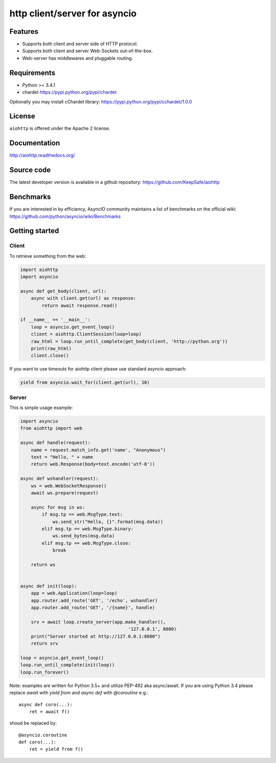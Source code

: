 http client/server for asyncio
==============================

.. image:: https://raw.github.com/KeepSafe/aiohttp/master/docs/_static/aiohttp-icon-128x128.png
  :height: 64px
  :width: 64px
  :alt: aiohttp logo

.. image:: https://secure.travis-ci.org/KeepSafe/aiohttp.png
  :target:  https://secure.travis-ci.org/KeepSafe/aiohttp
  :align: right

Features
--------

- Supports both client and server side of HTTP protocol.
- Supports both client and server Web-Sockets out-of-the-box.
- Web-server has middlewares and pluggable routing.


Requirements
------------

- Python >= 3.4.1
- chardet https://pypi.python.org/pypi/chardet

Optionally you may install cChardet library:
https://pypi.python.org/pypi/cchardet/1.0.0


License
-------

``aiohttp`` is offered under the Apache 2 license.


Documentation
-------------

http://aiohttp.readthedocs.org/

Source code
------------

The latest developer version is available in a github repository:
https://github.com/KeepSafe/aiohttp

Benchmarks
----------

If you are interested in by efficiency, AsyncIO community maintains a list of benchmarks on the official wiki:
https://github.com/python/asyncio/wiki/Benchmarks

Getting started
---------------

Client
^^^^^^

To retrieve something from the web:

.. code-block:: python

  import aiohttp
  import asyncio

  async def get_body(client, url):
      async with client.get(url) as response:
          return await response.read()

  if __name__ == '__main__':
      loop = asyncio.get_event_loop()
      client = aiohttp.ClientSession(loop=loop)
      raw_html = loop.run_until_complete(get_body(client, 'http://python.org'))
      print(raw_html)
      client.close()


If you want to use timeouts for aiohttp client please use standard
asyncio approach:

.. code-block:: python

   yield from asyncio.wait_for(client.get(url), 10)


Server
^^^^^^

This is simple usage example:

.. code-block:: python

    import asyncio
    from aiohttp import web

    async def handle(request):
        name = request.match_info.get('name', "Anonymous")
        text = "Hello, " + name
        return web.Response(body=text.encode('utf-8'))

    async def wshandler(request):
        ws = web.WebSocketResponse()
        await ws.prepare(request)

        async for msg in ws:
            if msg.tp == web.MsgType.text:
                ws.send_str("Hello, {}".format(msg.data))
            elif msg.tp == web.MsgType.binary:
                ws.send_bytes(msg.data)
            elif msg.tp == web.MsgType.close:
                break

        return ws


    async def init(loop):
        app = web.Application(loop=loop)
        app.router.add_route('GET', '/echo', wshandler)
        app.router.add_route('GET', '/{name}', handle)

        srv = await loop.create_server(app.make_handler(),
                                            '127.0.0.1', 8080)
        print("Server started at http://127.0.0.1:8080")
        return srv

    loop = asyncio.get_event_loop()
    loop.run_until_complete(init(loop))
    loop.run_forever()


Note: examples are written for Python 3.5+ and utilize PEP-492 aka
async/await.  If you are using Python 3.4 please replace `await` with
`yield from` and `async def` with `@coroutine` e.g.::

    async def coro(...):
        ret = await f()

shoud be replaced by::

    @asyncio.coroutine
    def coro(...):
        ret = yield from f()
